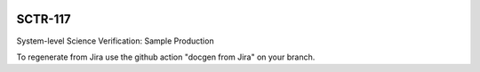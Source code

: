 .. image:: https://img.shields.io/badge/sctr--117-lsst.io-brightgreen.svg
   :target: https://sctr-117.lsst.io
.. image:: https://github.com/lsst-sitcom/sctr-117/workflows/CI/badge.svg
   :target: https://github.com/lsst-sitcom/sctr-117/actions/

########
SCTR-117
########

System-level Science Verification: Sample Production

To regenerate from Jira use the github action "docgen from Jira" on your branch. 

